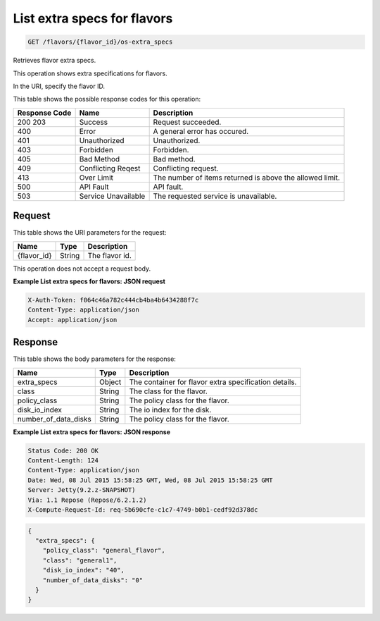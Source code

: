 
.. THIS OUTPUT IS GENERATED FROM THE WADL. DO NOT EDIT.

.. _get-list-extra-specs-for-flavors-flavors-flavor-id-os-extra-specs:

List extra specs for flavors
^^^^^^^^^^^^^^^^^^^^^^^^^^^^^^^^^^^^^^^^^^^^^^^^^^^^^^^^^^^^^^^^^^^^^^^^^^^^^^^^

.. code::

    GET /flavors/{flavor_id}/os-extra_specs

Retrieves flavor extra specs.

This operation shows extra specifications for flavors.

In the URI, specify the flavor ID.



This table shows the possible response codes for this operation:


+--------------------------+-------------------------+-------------------------+
|Response Code             |Name                     |Description              |
+==========================+=========================+=========================+
|200 203                   |Success                  |Request succeeded.       |
+--------------------------+-------------------------+-------------------------+
|400                       |Error                    |A general error has      |
|                          |                         |occured.                 |
+--------------------------+-------------------------+-------------------------+
|401                       |Unauthorized             |Unauthorized.            |
+--------------------------+-------------------------+-------------------------+
|403                       |Forbidden                |Forbidden.               |
+--------------------------+-------------------------+-------------------------+
|405                       |Bad Method               |Bad method.              |
+--------------------------+-------------------------+-------------------------+
|409                       |Conflicting Reqest       |Conflicting request.     |
+--------------------------+-------------------------+-------------------------+
|413                       |Over Limit               |The number of items      |
|                          |                         |returned is above the    |
|                          |                         |allowed limit.           |
+--------------------------+-------------------------+-------------------------+
|500                       |API Fault                |API fault.               |
+--------------------------+-------------------------+-------------------------+
|503                       |Service Unavailable      |The requested service is |
|                          |                         |unavailable.             |
+--------------------------+-------------------------+-------------------------+


Request
""""""""""""""""




This table shows the URI parameters for the request:

+--------------------------+-------------------------+-------------------------+
|Name                      |Type                     |Description              |
+==========================+=========================+=========================+
|{flavor_id}               |String                   |The flavor id.           |
+--------------------------+-------------------------+-------------------------+





This operation does not accept a request body.




**Example List extra specs for flavors: JSON request**


.. code::

   X-Auth-Token: f064c46a782c444cb4ba4b6434288f7c
   Content-Type: application/json
   Accept: application/json





Response
""""""""""""""""





This table shows the body parameters for the response:

+--------------------------+-------------------------+-------------------------+
|Name                      |Type                     |Description              |
+==========================+=========================+=========================+
|extra_specs               |Object                   |The container for flavor |
|                          |                         |extra specification      |
|                          |                         |details.                 |
+--------------------------+-------------------------+-------------------------+
|class                     |String                   |The class for the flavor.|
+--------------------------+-------------------------+-------------------------+
|policy_class              |String                   |The policy class for the |
|                          |                         |flavor.                  |
+--------------------------+-------------------------+-------------------------+
|disk_io_index             |String                   |The io index for the     |
|                          |                         |disk.                    |
+--------------------------+-------------------------+-------------------------+
|number_of_data_disks      |String                   |The policy class for the |
|                          |                         |flavor.                  |
+--------------------------+-------------------------+-------------------------+







**Example List extra specs for flavors: JSON response**


.. code::

       Status Code: 200 OK
       Content-Length: 124
       Content-Type: application/json
       Date: Wed, 08 Jul 2015 15:58:25 GMT, Wed, 08 Jul 2015 15:58:25 GMT
       Server: Jetty(9.2.z-SNAPSHOT)
       Via: 1.1 Repose (Repose/6.2.1.2)
       X-Compute-Request-Id: req-5b690cfe-c1c7-4749-b0b1-cedf92d378dc


.. code::

   {
     "extra_specs": {
       "policy_class": "general_flavor",
       "class": "general1",
       "disk_io_index": "40",
       "number_of_data_disks": "0"
     }
   }




